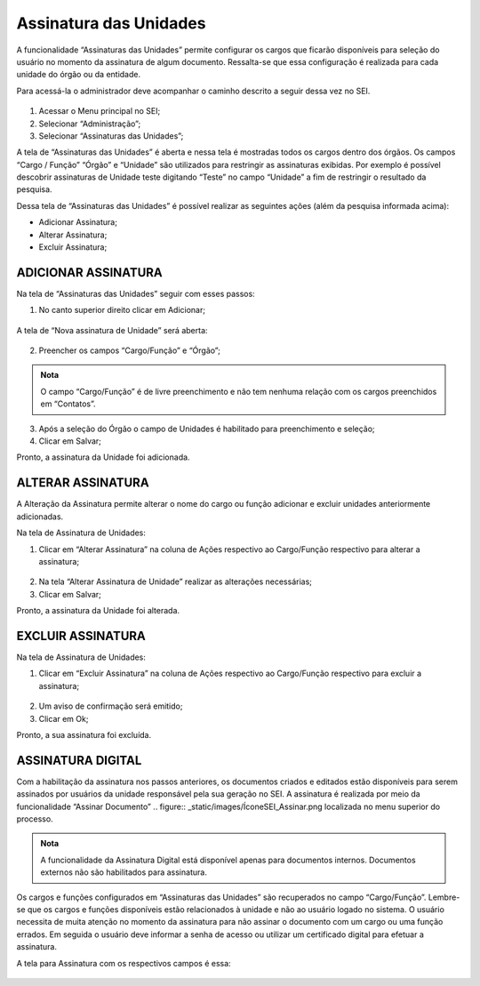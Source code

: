 Assinatura das Unidades
========================

A funcionalidade “Assinaturas das Unidades” permite configurar os cargos que ficarão disponíveis para seleção do usuário no momento da assinatura de algum documento. Ressalta-se que essa configuração é realizada para cada unidade do órgão ou da entidade.

Para acessá-la o administrador deve acompanhar o caminho descrito a seguir dessa vez no SEI.

.. figure:: _static/images/04-01_Assin-Unid_Menu_Assinatura_Unid.png

1. Acessar o Menu principal no SEI;
2. Selecionar “Administração”;
3. Selecionar “Assinaturas das Unidades”;

A tela de “Assinaturas das Unidades” é aberta e nessa tela é mostradas todos os cargos dentro dos órgãos. Os campos “Cargo / Função” “Órgão” e “Unidade” são utilizados para restringir as assinaturas exibidas. Por exemplo é possível descobrir assinaturas de Unidade teste digitando “Teste” no campo “Unidade” a fim de restringir o resultado da pesquisa.

Dessa tela de “Assinaturas das Unidades” é possível realizar as seguintes ações (além da pesquisa informada acima): 

- Adicionar Assinatura;
- Alterar Assinatura;
- Excluir Assinatura;

ADICIONAR ASSINATURA
--------------------

Na tela de “Assinaturas das Unidades” seguir com esses passos: 

1. No canto superior direito clicar em Adicionar;

.. figure:: _static/images/04-01_Assin-Unid_Tela_Assinatura_Unid-Adic.png

A tela de “Nova assinatura de Unidade” será aberta:

.. figure:: _static/images/04-01_Assin-Unid_Tela_Nova-Assinatura-Unid.png


2. Preencher os campos “Cargo/Função” e “Órgão”;

.. admonition:: Nota

   O campo “Cargo/Função” é de livre preenchimento e não tem nenhuma relação com os cargos preenchidos em “Contatos”.

3. Após a seleção do Órgão o campo de Unidades é habilitado para preenchimento e seleção;

4. Clicar em Salvar;

Pronto, a assinatura da Unidade foi adicionada.


ALTERAR ASSINATURA
------------------

A Alteração da Assinatura permite alterar o nome do cargo ou função adicionar e excluir unidades anteriormente adicionadas.

Na tela de Assinatura de Unidades:

1. Clicar em “Alterar Assinatura” na coluna de Ações respectivo ao Cargo/Função respectivo para alterar a assinatura;

.. figure:: _static/images/04-01_Assin-Unid_Lista_Assinatura_Unid-Alterar.png

2. Na tela “Alterar Assinatura de Unidade” realizar as alterações necessárias;

3. Clicar em Salvar;

Pronto, a assinatura da Unidade foi alterada.


EXCLUIR ASSINATURA
------------------

Na tela de Assinatura de Unidades:

1. Clicar em “Excluir Assinatura” na coluna de Ações respectivo ao Cargo/Função respectivo para excluir a assinatura;

.. figure:: _static/images/04-01_Assin-Unid_Lista_Assinatura_Unid-Excluir.png


2. Um aviso de confirmação será emitido;

3. Clicar em Ok;

Pronto, a sua assinatura foi excluída.



ASSINATURA DIGITAL
------------------

Com a habilitação da assinatura nos passos anteriores, os documentos criados e editados estão disponíveis para serem assinados por usuários da unidade responsável pela sua geração no SEI. A assinatura é realizada por meio da funcionalidade “Assinar Documento” .. figure:: _static/images/ÍconeSEI_Assinar.png localizada no menu superior do processo.


.. figure:: _static/images/04-01_Assin-Unid_Diversos_AssinarDoc


.. admonition:: Nota

   A funcionalidade da Assinatura Digital está disponível apenas para documentos internos. Documentos externos não são habilitados para assinatura.

Os cargos e funções configurados em “Assinaturas das Unidades” são recuperados no campo “Cargo/Função”. Lembre-se que os cargos e funções disponíveis estão relacionados à unidade e não ao usuário logado no sistema. O usuário necessita de muita atenção no momento da assinatura para não assinar o documento com um cargo ou uma função errados. Em seguida o usuário deve informar a senha de acesso ou utilizar um certificado digital para efetuar a assinatura.

A tela para Assinatura com os respectivos campos é essa:

.. figure:: _static/images/04-01_Assin-Unid_Diversos_Assinatura_Digital.png

